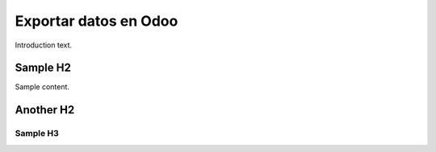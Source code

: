 ########################
Exportar datos en Odoo
########################

Introduction text.


*********
Sample H2
*********

Sample content.

.. image:: media/exportar-1.png
    :scale: 60 %
    :align: center
    
**********
Another H2
**********

.. image:: media/exportar-2.png
    :scale: 60 %
    :align: center

Sample H3
=========
